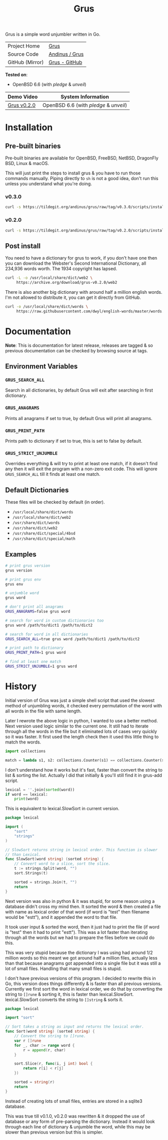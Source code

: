 #+HTML_HEAD: <link rel="stylesheet" href="../../static/style.css">
#+HTML_HEAD: <link rel="icon" href="../../static/grus/favicon.png" type="image/png">
#+EXPORT_FILE_NAME: index
#+OPTIONS: toc:nil
#+TOC: headlines 3
#+TITLE: Grus

Grus is a simple word unjumbler written in Go.

| Project Home    | [[https://andinus.nand.sh/grus/][Grus]]           |
| Source Code     | [[https://tildegit.org/andinus/grus][Andinus / Grus]] |
| GitHub (Mirror) | [[https://github.com/andinus/grus][Grus - GitHub]]  |

*Tested on*:
- OpenBSD 6.6 (with /pledge/ & /unveil/)

| Demo Video  | System Information                 |
|-------------+------------------------------------|
| [[https://diode.zone/videos/watch/515e2528-a731-4c73-a0da-4f8da21a90c0][Grus v0.2.0]] | OpenBSD 6.6 (with /pledge/ & /unveil/) |

* Installation
** Pre-built binaries
Pre-built binaries are available for OpenBSD, FreeBSD, NetBSD, DragonFly BSD,
Linux & macOS.

This will just print the steps to install grus & you have to run those commands
manually. Piping directly to =sh= is not a good idea, don't run this unless you
understand what you're doing.
*** v0.3.0
#+BEGIN_SRC sh
curl -s https://tildegit.org/andinus/grus/raw/tag/v0.3.0/scripts/install.sh | sh
#+END_SRC
*** v0.2.0
#+BEGIN_SRC sh
curl -s https://tildegit.org/andinus/grus/raw/tag/v0.2.0/scripts/install.sh | sh
#+END_SRC
** Post install
You need to have a dictionary for grus to work, if you don't have one then you
can download the Webster's Second International Dictionary, all 234,936 words
worth. The 1934 copyright has lapsed.
#+BEGIN_SRC sh
curl -L -o /usr/local/share/dict/web2 \
     https://archive.org/download/grus-v0.2.0/web2
#+END_SRC

There is also another big dictionary with around half a million english words.
I'm not allowed to distribute it, you can get it directly from GitHub.
#+BEGIN_SRC sh
curl -o /usr/local/share/dict/words \
     https://raw.githubusercontent.com/dwyl/english-words/master/words.txt
#+END_SRC
* Documentation
*Note*: This is documentation for latest release, releases are tagged & so
previous documentation can be checked by browsing source at tags.

** Environment Variables
*** =GRUS_SEARCH_ALL=
Search in all dictionaries, by default Grus will exit after searching in first
dictionary.
*** =GRUS_ANAGRAMS=
Prints all anagrams if set to true, by default Grus will print all anagrams.
*** =GRUS_PRINT_PATH=
Prints path to dictionary if set to true, this is set to false by default.
*** =GRUS_STRICT_UNJUMBLE=
Overrides everything & will try to print at least one match, if it doesn't find
any then it will exit the program with a non-zero exit code. This will ignore
=GRUS_SEARCH_ALL= till it finds at least one match.
** Default Dictionaries
These files will be checked by default (in order).
- =/usr/local/share/dict/words=
- =/usr/local/share/dict/web2=
- =/usr/share/dict/words=
- =/usr/share/dict/web2=
- =/usr/share/dict/special/4bsd=
- =/usr/share/dict/special/math=
** Examples
#+BEGIN_SRC sh
# print grus version
grus version

# print grus env
grus env

# unjumble word
grus word

# don't print all anagrams
GRUS_ANAGRAMS=false grus word

# search for word in custom dictionaries too
grus word /path/to/dict1 /path/to/dict2

# search for word in all dictionaries
GRUS_SEARCH_ALL=true grus word /path/to/dict1 /path/to/dict2

# print path to dictionary
GRUS_PRINT_PATH=1 grus word

# find at least one match
GRUS_STRICT_UNJUMBLE=1 grus word
#+END_SRC
* History
Initial version of Grus was just a simple shell script that used the slowest
method of unjumbling words, it checked every permutation of the word with all
words in the file with same length.

Later I rewrote the above logic in python, I wanted to use a better method. Next
version used logic similar to the current one. It still had to iterate through
all the words in the file but it eliminated lots of cases very quickly so it was
faster. It first used the length check then it used this little thing to match
the words.

#+BEGIN_SRC python
import collections

match = lambda s1, s2: collections.Counter(s1) == collections.Counter(s2)
#+END_SRC

I don't understand how it works but it's fast, faster than convert the string to
list & sorting the list. Actually I did that initially & you'll still find it in
grus-add script.

#+BEGIN_SRC python
lexical = ''.join(sorted(word))
if word == lexical:
    print(word)
#+END_SRC

This is equivalent to lexical.SlowSort in current version.

#+BEGIN_SRC go
package lexical

import (
	"sort"
	"strings"
)

// SlowSort returns string in lexical order. This function is slower
// than Lexical.
func SlowSort(word string) (sorted string) {
	// Convert word to a slice, sort the slice.
	t := strings.Split(word, "")
	sort.Strings(t)

	sorted = strings.Join(t, "")
	return
}
#+END_SRC

Next version was also in python & it was stupid, for some reason using a
database didn't cross my mind then. It sorted the word & then created a file
with name as lexical order of that word (if word is "test" then filename would
be "estt"), and it appended the word to that file.

It took user input & sorted the word, then it just had to print the file (if
word is "test" then it had to print "estt"). This was a lot faster than
iterating through all the words but we had to prepare the files before we could
do this.

This was very stupid because the dictionary I was using had around 1/2 million
words so this meant we got around half a million files, actually less than that
because anagrams got appended into a single file but it was still a lot of small
files. Handling that many small files is stupid.

I don't have previous versions of this program. I decided to rewrite this in Go,
this version does things differently & is faster than all previous versions.
Currently we first sort the word in lexical order, we do that by converting the
string to =[]rune= & sorting it, this is faster than lexical.SlowSort.
lexical.SlowSort converts the string to =[]string= & sorts it.

#+BEGIN_SRC go
package lexical

import "sort"

// Sort takes a string as input and returns the lexical order.
func Sort(word string) (sorted string) {
	// Convert the string to []rune.
	var r []rune
	for _, char := range word {
		r = append(r, char)
	}

	sort.Slice(r, func(i, j int) bool {
		return r[i] < r[j]
	})

	sorted = string(r)
	return
}
#+END_SRC

Instead of creating lots of small files, entries are stored in a sqlite3
database.

This was true till v0.1.0, v0.2.0 was rewritten & it dropped the use of database
or any form of pre-parsing the dictionary. Instead it would look through each
line of dictionary & unjumble the word, while this may be slower than previous
version but this is simpler.

